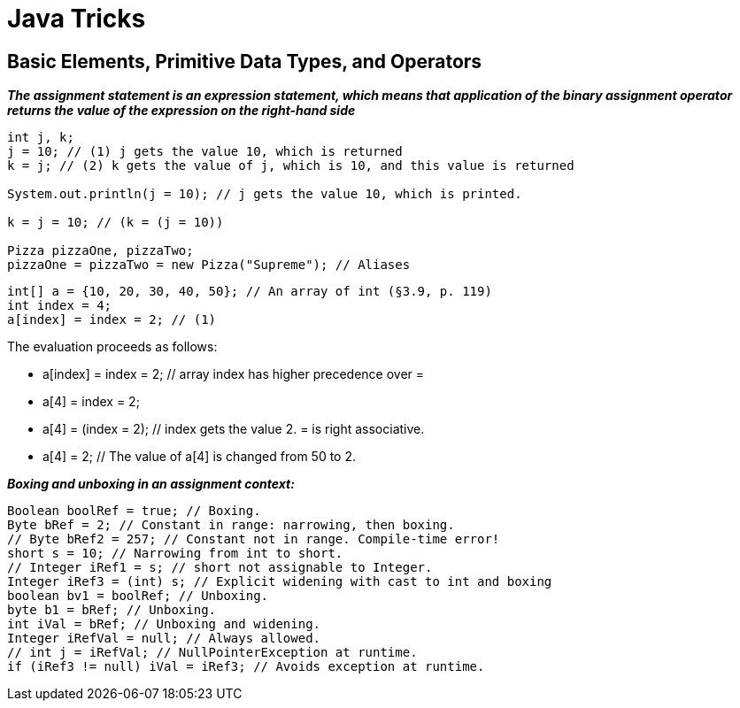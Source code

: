 = Java Tricks
:figures: 11-development/01-java

== Basic Elements, Primitive Data Types, and Operators

*_The assignment statement is an expression statement, which means that application
of the binary assignment operator returns the value of the expression on the right-hand side_*

[,java]
----
int j, k;
j = 10; // (1) j gets the value 10, which is returned
k = j; // (2) k gets the value of j, which is 10, and this value is returned

System.out.println(j = 10); // j gets the value 10, which is printed.

k = j = 10; // (k = (j = 10))

Pizza pizzaOne, pizzaTwo;
pizzaOne = pizzaTwo = new Pizza("Supreme"); // Aliases
----

[,java]
----
int[] a = {10, 20, 30, 40, 50}; // An array of int (§3.9, p. 119)
int index = 4;
a[index] = index = 2; // (1)
----

The evaluation proceeds as follows:

* a[index] = index = 2; // array index has higher precedence over =
* a[4] = index = 2;
* a[4] = (index = 2); // index gets the value 2. = is right associative.
* a[4] = 2; // The value of a[4] is changed from 50 to 2.

*_Boxing and unboxing in an assignment context:_*

[,java]
----
Boolean boolRef = true; // Boxing.
Byte bRef = 2; // Constant in range: narrowing, then boxing.
// Byte bRef2 = 257; // Constant not in range. Compile-time error!
short s = 10; // Narrowing from int to short.
// Integer iRef1 = s; // short not assignable to Integer.
Integer iRef3 = (int) s; // Explicit widening with cast to int and boxing
boolean bv1 = boolRef; // Unboxing.
byte b1 = bRef; // Unboxing.
int iVal = bRef; // Unboxing and widening.
Integer iRefVal = null; // Always allowed.
// int j = iRefVal; // NullPointerException at runtime.
if (iRef3 != null) iVal = iRef3; // Avoids exception at runtime.
----
